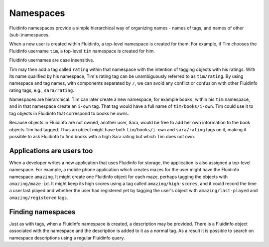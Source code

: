 Namespaces
==========

Fluidinfo namespaces provide a simple hierarchical way of organizing names -
names of tags, and names of other (sub-)namespaces.

When a new user is created within Fluidinfo, a top-level namespace is created
for them. For example, if Tim chooses the Fluidinfo username ``tim``, a
top-level ``tim`` namespace is created for him.

Fluidinfo usernames are case insensitive.

Tim may then add a tag called ``rating`` within that namespace with the
intention of tagging objects with his ratings. With its name qualified by
his namespace, Tim's rating tag can be unambiguously referred to as
``tim/rating``. By using namespace and tag names, with components separated
by ``/``, we can avoid any conflict or confusion with other Fluidinfo rating
tags, e.g., ``sara/rating``.

Namespaces are hierarchical. Tim can later create a new namespace, for example
``books``, within his ``tim`` namespace, and in that namespace create an
``i-own`` tag. That tag would have a full name of ``tim/books/i-own``.  Tim
could use it to tag objects in Fluidinfo that correspond to books he owns.

Because objects in Fluidinfo are not owned, another user, Sara, would be free
to add her own information to the book objects Tim had tagged. Thus an
object might have both ``tim/books/i-own`` and ``sara/rating`` tags on it,
making it possible to ask Fluidinfo to find books with a high Sara rating but
which Tim does not own.

Applications are users too
--------------------------

When a developer writes a new application that uses Fluidinfo for storage,
the application is also assigned a top-level namespace. For example, a
mobile phone application which creates mazes for the user might have the
Fluidinfo namespace ``amazing``. It might create one Fluidinfo object for each
maze, perhaps tagging the objects with ``amazing/maze-id``.  It might keep
its high scores using a tag called ``amazing/high-scores``, and it could
record the time a user last played and whether the user had registered yet
by tagging the user's object with ``amazing/last-played`` and
``amazing/registered`` tags.


Finding namespaces
------------------

Just as with tags, when a Fluidinfo namespace is created, a
description may be provided. There is a Fluidinfo object associated
with the namespace and the description is added to it as a normal
tag. As a result it is possible to search on namespace descriptions
using a regular Fluidinfo query.
